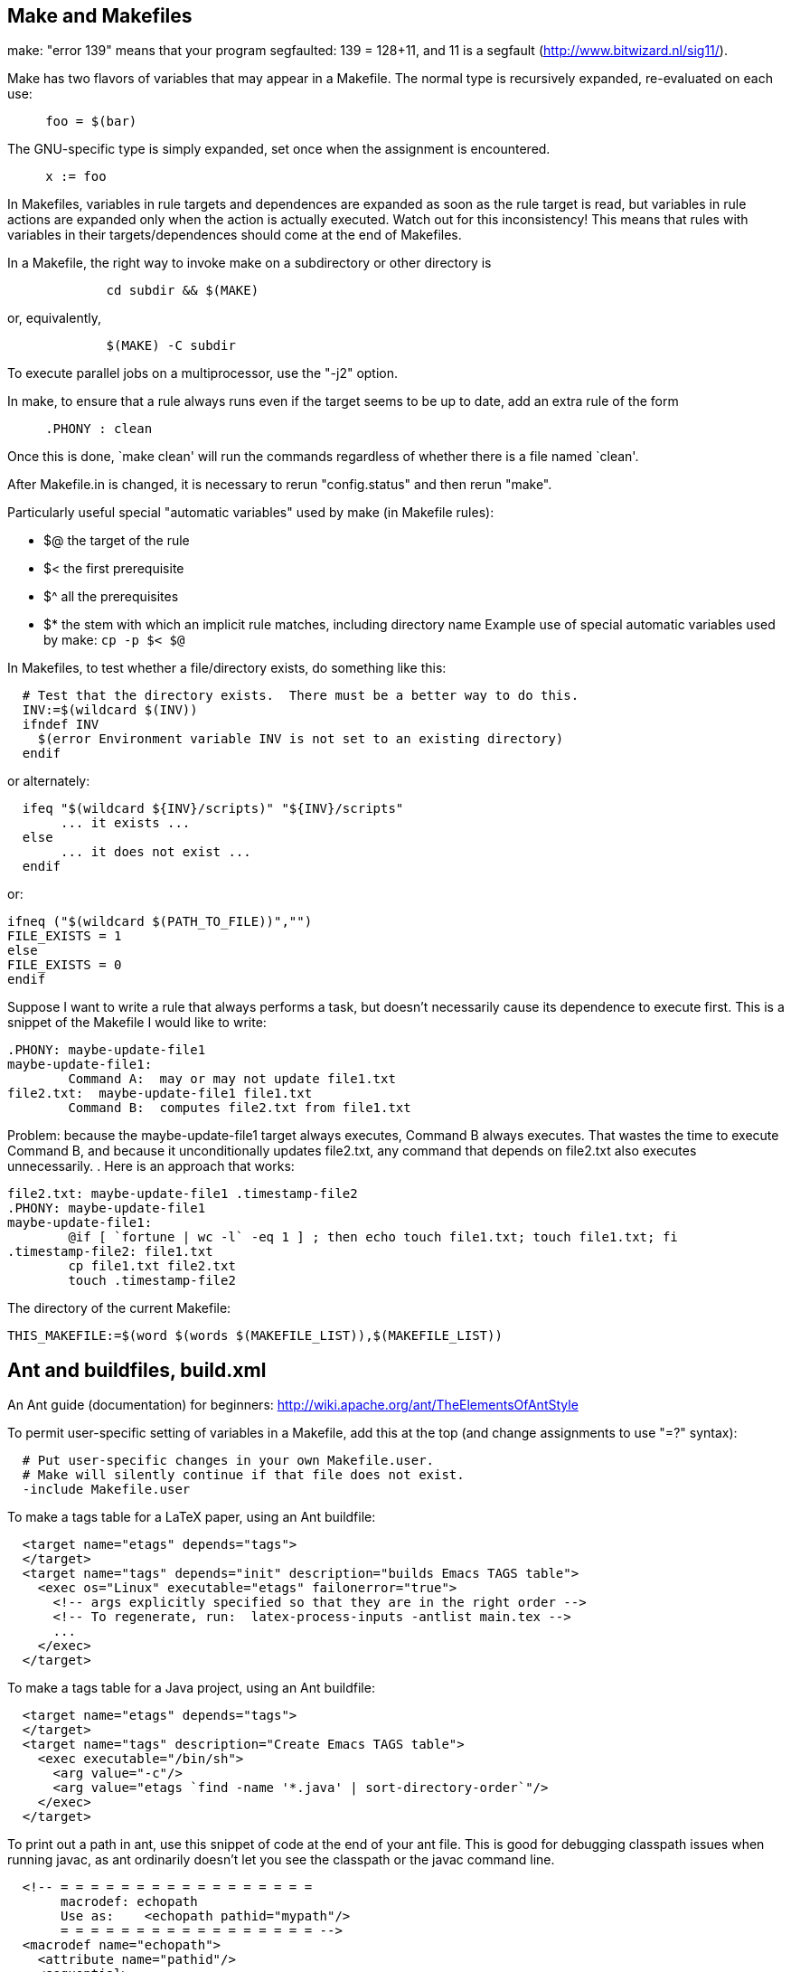 

== Make and Makefiles

make: "error 139" means that your program segfaulted:  139 = 128+11, and 11
is a segfault (http://www.bitwizard.nl/sig11/).

Make has two flavors of variables that may appear in a Makefile.
The normal type is recursively expanded, re-evaluated on each use:
```
     foo = $(bar)
```
The GNU-specific type is simply expanded, set once when the assignment is
encountered.
```
     x := foo
```

In Makefiles, variables in rule targets and dependences are expanded as
soon as the rule target is read, but variables in rule actions are expanded
only when the action is actually executed.  Watch out for this
inconsistency!  This means that rules with variables in their
targets/dependences should come at the end of Makefiles.

In a Makefile, the right way to invoke make on a subdirectory or other
directory is
```
             cd subdir && $(MAKE)
```
or, equivalently,
```
             $(MAKE) -C subdir
```
To execute parallel jobs on a multiprocessor, use the "-j2" option.

In make, to ensure that a rule always runs even if the target seems to be
up to date, add an extra rule of the form
```
     .PHONY : clean
```
Once this is done, `make clean' will run the commands regardless of
whether there is a file named `clean'.

After Makefile.in is changed, it is necessary to rerun "config.status" and
then rerun "make".

Particularly useful special "automatic variables" used by make (in Makefile rules):
//nobreak

 * $@   the target of the rule
 * $<   the first prerequisite
 * $^   all the prerequisites
 * $*   the stem with which an implicit rule matches, including directory name
Example use of special automatic variables used by make:
`cp -p $< $@`

In Makefiles, to test whether a file/directory exists, do something like this:
```
  # Test that the directory exists.  There must be a better way to do this.
  INV:=$(wildcard $(INV))
  ifndef INV
    $(error Environment variable INV is not set to an existing directory)
  endif
```
or alternately:
```
  ifeq "$(wildcard ${INV}/scripts)" "${INV}/scripts"
       ... it exists ...
  else
       ... it does not exist ...
  endif
```
or:
```
ifneq ("$(wildcard $(PATH_TO_FILE))","")
FILE_EXISTS = 1
else
FILE_EXISTS = 0
endif
```

Suppose I want to write a rule that always performs a task, but doesn't
necessarily cause its dependence to execute first.  This is a snippet of
the Makefile I would like to write:
```
.PHONY: maybe-update-file1
maybe-update-file1:
	Command A:  may or may not update file1.txt
file2.txt:  maybe-update-file1 file1.txt
	Command B:  computes file2.txt from file1.txt
```
Problem: because the maybe-update-file1 target always executes, Command B
always executes.  That wastes the time to execute Command B, and because it
unconditionally updates file2.txt, any command that depends on file2.txt
also executes unnecessarily.
.
Here is an approach that works:
```
file2.txt: maybe-update-file1 .timestamp-file2
.PHONY: maybe-update-file1
maybe-update-file1:
	@if [ `fortune | wc -l` -eq 1 ] ; then echo touch file1.txt; touch file1.txt; fi
.timestamp-file2: file1.txt
	cp file1.txt file2.txt
	touch .timestamp-file2
```

The directory of the current Makefile:
```
THIS_MAKEFILE:=$(word $(words $(MAKEFILE_LIST)),$(MAKEFILE_LIST))
```



== Ant and buildfiles, build.xml

An Ant guide (documentation) for beginners:
http://wiki.apache.org/ant/TheElementsOfAntStyle

To permit user-specific setting of variables in a Makefile, add this at the
top (and change assignments to use "=?" syntax):
```
  # Put user-specific changes in your own Makefile.user.
  # Make will silently continue if that file does not exist.
  -include Makefile.user
```

To make a tags table for a LaTeX paper, using an Ant buildfile:
```
  <target name="etags" depends="tags">
  </target>
  <target name="tags" depends="init" description="builds Emacs TAGS table">
    <exec os="Linux" executable="etags" failonerror="true">
      <!-- args explicitly specified so that they are in the right order -->
      <!-- To regenerate, run:  latex-process-inputs -antlist main.tex -->
      ...
    </exec>
  </target>
```
To make a tags table for a Java project, using an Ant buildfile:
```
  <target name="etags" depends="tags">
  </target>
  <target name="tags" description="Create Emacs TAGS table">
    <exec executable="/bin/sh">
      <arg value="-c"/>
      <arg value="etags `find -name '*.java' | sort-directory-order`"/>
    </exec>
  </target>
```

To print out a path in ant, use this snippet of code at the end of your ant
file.  This is good for debugging classpath issues when running javac, as
ant ordinarily doesn't let you see the classpath or the javac command line.
```
  <!-- = = = = = = = = = = = = = = = = =
       macrodef: echopath
       Use as:    <echopath pathid="mypath"/>
       = = = = = = = = = = = = = = = = = -->
  <macrodef name="echopath">
    <attribute name="pathid"/>
    <sequential>
      <property name="line.pathprefix" value="| |-- "/>
      <!-- get given path in a printable form -->
      <pathconvert pathsep="${line.separator}${line.pathprefix}"
       property="echo.@{pathid}"
       refid="@{pathid}">
      </pathconvert>
      <echo>Path @{pathid}</echo>
      <echo>${line.pathprefix}${echo.@{pathid}}</echo>
    </sequential>
  </macrodef>
```

To print a fileset in Ant:
```
    <macrodef name="echo-fileset">
		    <attribute name="filesetref" />
		    <sequential>
		    <pathconvert pathsep="\n " property="@{filesetref}.echopath">
				    <path>
					    <fileset refid="@{filesetref}" />
				    </path>
			    </pathconvert>
		    <echo>   ------- echoing fileset @{filesetref} -------</echo>
		    <echo>${@{filesetref}.echopath}</echo>
		    </sequential>
    </macrodef>
...
    <echo-fileset filesetref="src.files"/>
```

To access environment variables in Ant:
```
  <property environment="env"/>
```
and then use
```
  ${env.HOME}
```

A recipe for a temporary directory in Ant:
```
  <property name="tmpdir" location="${java.io.tmpdir}/${user.name}/${ant.project.name}" />
  <delete dir="${tmpdir}" />    
  <mkdir dir="${tmpdir}" />
```

ant wildcards - ** means the current directory or any directory
below it.  I still can't find where this is documented.

In Ant, to check whether files have the same contents, there is no "diff"
task but you can use the "filesmatch" condition.

In Ant, to convert a relative filename/pathname to absolute, use:
```
  <property name="x" location="folder/file.txt" />
```
and ${X} will be the absolute path of the file relative to the ${basedir} value.
In general, for a file or directory, it's less error-prone to use
```
  <property name="x" location="folder/file.txt" />
```
rather than
```
  <property name="x" value="folder/file.txt" />
```
Also consider using ${basedir}, which is already absolute.
It defaults to the containing directory of the buildfile, and it can appear
in a build.properties file.
A slightly less clean approach than ${basedir} is
```
  <dirname property="ant.file.dir" file="${ant.file}"/>
```

Ant permits you to specify that one target depends on another, but by
default every prerequisite is always rebuilt, even if it is already up to
date.  (This is a key difference between Ant and make:  by default, make
only re-builds a target if some prerequisite is newer.)
 +
To make Ant re-build prerequisites only if necessary, there are two general
approaches.
//nobreak

 1. Use the uptodate task to set a property.  Then, your task can test the
   property and build only if the property is (not) set.
----
  <uptodate property="mytarget.uptodate">  // in set.mytarget.uptodate task
    ...
  </uptodate>
  <!-- The prerequisites are executed before the "unless" is checked. -->
  <target name="mytarget" depends="set.mytarget.uptodate" unless="mytarget.uptodate">
    ...
  </target>
----
   Alternately, use the outofdate task from ant contrib.  It's nicer in
   that it is just one target without a separate property being defined; by
   contrast, outofdate requires separate targets to set and to test the
   property.
 2. Create a <fileset> using the <modified> selector.  It calculates MD5
   hashes for files and selects files whose MD5 differs from earlier stored
   values.  It's optional to set
```
     <param name="cache.cachefile"     value="cache.properties"/>
```
   inside the <modified> selector; it defaults to "cache.properties".
   Example that copies all files from src to dest whose content has changed:
```
        <copy todir="dest">
            <fileset dir="src">
                <modified/>
            </fileset>
        </copy>
```
There is also Ivy, but I can't tell from its documentation whether it
provides this feature.  The key use case in the documentation seems to be
downloading subprojects from the Internet rather than avoiding wasted work
by staging the parts of a single project.

In Ant, the path to the current ant build file (typically build.xml) is 
available as property `ant.file`.  You can get its directory in this way:
----
<dirname property="ant.file.dir" file="${ant.file}"/>
----

In Ant, to jar up the contents of a set of existing .jar files:
```
    <zip destfile="out.jar">
	<zipgroupfileset dir="lib" includes="*.jar"/>
    </zip>
```

Vizant (http://vizant.sourceforge.net/) is an ant build visualization tool.

To make the junit task work in Ant without setting classpath, use the hack from:
http://wiki.osuosl.org/display/howto/Running+JUnit+Tests+from+Ant+without+making+classpath+changes

To list the projects (top-level targets) in an Ant build.xml file, do either of:
```
  ant -projecthelp
  ant -p
```

To get the current working directory from an ant file:
```
  ${bsh:WorkDirPath.getPath()}
```

To pass the -Xlint argument to javac when running from Ant, do:
```
      <compilerarg value="-Xlint"/>
```


== Gradle and build.gradle

The standard gradle target, which builds all artifacts and runs all tests, is
```
./gradlew build
```

Gradle task to create a TAGS table:
```
/* Make Emacs TAGS table */
task tags(type: Exec, dependsOn: 'clone') {
  description "Run etags to create an Emacs TAGS table"
  environment PATH: "$System.env.PATH:$buildDir/utils/plume-lib/bin"
  commandLine "bash", "-c", "find src/ -name '*.java' | sort-directory-order | xargs etags"
}
```

To create a Java Gradle project, run one of the following lines:
```
gradle init --type java-library
gradle init --type java-application
```

To replace a remote dependency by a local one in Gradle, do:
```
implementation files('/homes/gws/mernst/bin/src/options/build/libs/options-0.2.2-all.jar')
```


Preparing the Gradle buildfile for uploading/releasing to Maven Central:
Set up directory:
1. Run once ever: ln -s ../../../gradle.properties gradle.properties
2. Add gradle.properties to .gitignore file.
3. Gradle buildfile rules:
http://central.sonatype.org/pages/gradle.html
This doesn't give instructions about Maven Central in particular:
https://docs.gradle.org/current/userguide/maven_plugin.html
Cannot use this, because it doesn't support signing which Maven Central requires:
https://docs.gradle.org/current/userguide/publishing_maven.html

To make a release to Maven Central:
1. Increment the version number in buildfiles, documentation (README files), etc.
2. Run one of these:
```
./gradlew uploadArchives
./gradlew -b mavencentral.gradle uploadArchives
```
3. Manually release the deployment:
3a.  Browse to https://oss.sonatype.org/#stagingRepositories
3b.  Search for and select this repository, by group name.
3c.  At the top, click "close" then "refresh" then "release".
     You might have to wait a little while between the clicks.
     Use the release message "Plume-lib Options X.Y.Z" (w/version number).
Artifacts should be available in 10+ minutes.
They will show up at search.maven.org in 2 hours.


Setting up a project to build with Gradle:
```gradle wrapper --gradle-version 4.5```
(Maybe use an earlier version than 4.5 to avoid warning about using Java 7?)
Then one of these:
```
./gradlew init --type java-library
./gradlew init --type java-application
```

Gradle 4.1 is the last version that does not complain about use of Java 7.
The entire 4.x series works on Java 7, but issues distracting warnings about it.


